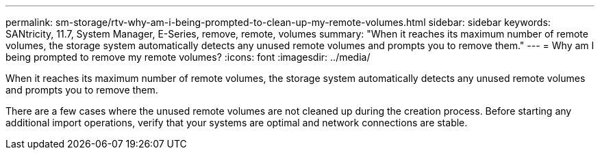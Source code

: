 ---
permalink: sm-storage/rtv-why-am-i-being-prompted-to-clean-up-my-remote-volumes.html
sidebar: sidebar
keywords: SANtricity, 11.7, System Manager, E-Series, remove, remote, volumes
summary: "When it reaches its maximum number of remote volumes, the storage system automatically detects any unused remote volumes and prompts you to remove them."
---
= Why am I being prompted to remove my remote volumes?
:icons: font
:imagesdir: ../media/

[.lead]
When it reaches its maximum number of remote volumes, the storage system automatically detects any unused remote volumes and prompts you to remove them.

There are a few cases where the unused remote volumes are not cleaned up during the creation process. Before starting any additional import operations, verify that your systems are optimal and network connections are stable.
